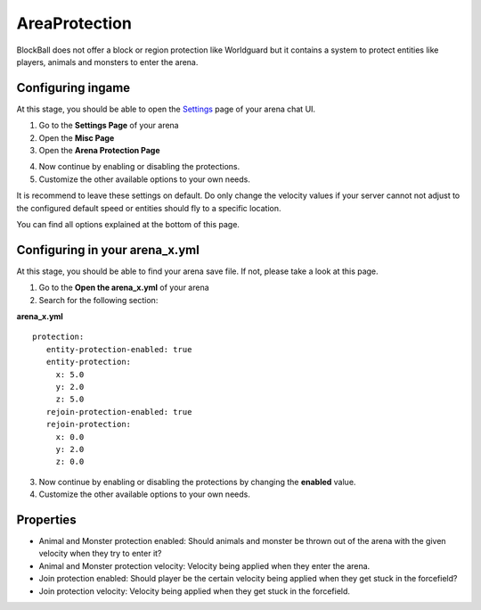 AreaProtection
==============

BlockBall does not offer a block or region protection like Worldguard but it contains a system to protect entities like
players, animals and monsters to enter the arena.

Configuring ingame
~~~~~~~~~~~~~~~~~~

At this stage, you should be able to open the `Settings <../gamemodes/basicgame.html#getting-in-touch-with-the-chat-ui>`__ page of your arena chat UI.

1. Go to the **Settings Page** of your arena
2. Open the **Misc Page**
3. Open the **Arena Protection Page**

.. image:: ../_static/images/customizing1.jpg

4. Now continue by enabling or disabling the protections.
5. Customize the other available options to your own needs.

It is recommend to leave these settings on default. Do only change the velocity values if your server cannot not adjust
to the configured default speed or entities should fly to a specific location.

You can find all options explained at the bottom of this page.

Configuring in your arena_x.yml
~~~~~~~~~~~~~~~~~~~~~~~~~~~~~~~

At this stage, you should be able to find your arena save file. If not, please take a look at this page.

1. Go to the **Open the arena_x.yml** of your arena
2. Search for the following section:

**arena_x.yml**
::
   protection:
      entity-protection-enabled: true
      entity-protection:
        x: 5.0
        y: 2.0
        z: 5.0
      rejoin-protection-enabled: true
      rejoin-protection:
        x: 0.0
        y: 2.0
        z: 0.0

3. Now continue by enabling or disabling the protections by changing the **enabled** value.
4. Customize the other available options to your own needs.

Properties
~~~~~~~~~~

* Animal and Monster protection enabled: Should animals and monster be thrown out of the arena with the given velocity when they try to enter it?
* Animal and Monster protection velocity: Velocity being applied when they enter the arena.
* Join protection enabled: Should player be the certain velocity being applied when they get stuck in the forcefield?
* Join protection velocity: Velocity being applied when they get stuck in the forcefield.










